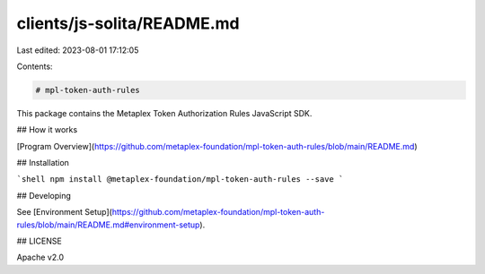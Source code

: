 clients/js-solita/README.md
===========================

Last edited: 2023-08-01 17:12:05

Contents:

.. code-block:: md

    # mpl-token-auth-rules

This package contains the Metaplex Token Authorization Rules JavaScript SDK.

## How it works

[Program Overview](https://github.com/metaplex-foundation/mpl-token-auth-rules/blob/main/README.md)

## Installation

```shell
npm install @metaplex-foundation/mpl-token-auth-rules --save
```

## Developing

See [Environment Setup](https://github.com/metaplex-foundation/mpl-token-auth-rules/blob/main/README.md#environment-setup).

## LICENSE

Apache v2.0


